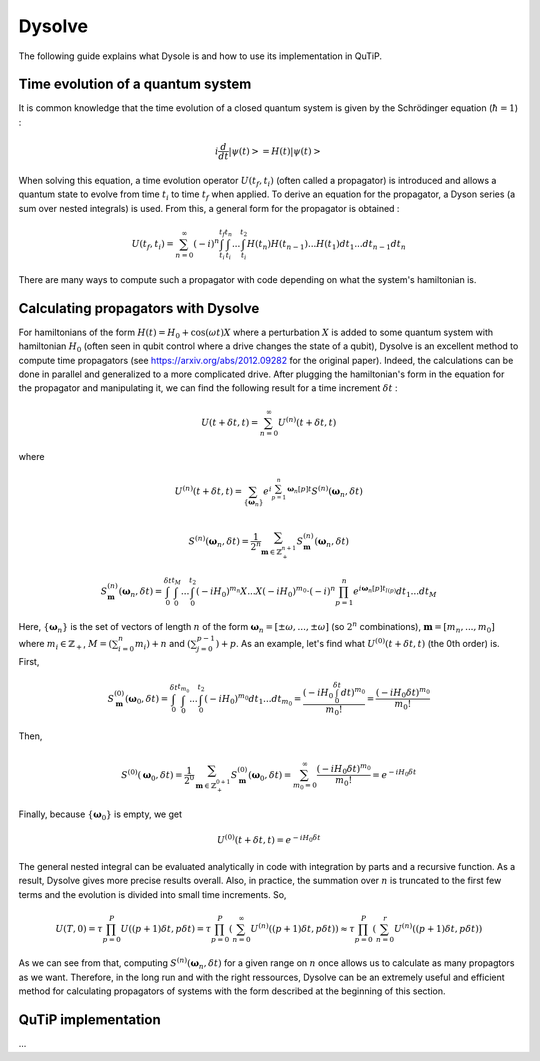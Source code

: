 .. _dysolve:

*******
Dysolve
*******

The following guide explains what Dysole is and how to use its implementation in QuTiP.

Time evolution of a quantum system
==================================
It is common knowledge that the time evolution of a closed quantum system is given by the Schrödinger equation (:math:`\hbar = 1`) :

.. math::

 \displaystyle i \frac{d}{dt}|\psi(t)> = H(t)|\psi(t)>

When solving this equation, a time evolution operator :math:`U(t_f, t_i)` (often called a propagator) is introduced and allows a quantum state to evolve from time :math:`t_i` to time :math:`t_f` when applied. To derive an equation for the propagator, a Dyson series (a sum over nested integrals) is used. From this, a general form for the propagator is obtained :

.. math::

 \displaystyle U(t_f,t_i) = \sum_{n=0}^{\infty}(-i)^n \int_{t_i}^{t_f} \int_{t_i}^{t_n}... \int_{t_i}^{t_2} H(t_n)H(t_{n-1})...H(t_1) dt_1...dt_{n-1}dt_n

There are many ways to compute such a propagator with code depending on what the system's hamiltonian is.

.. _DysolvePropagator:

Calculating propagators with Dysolve
====================================

For hamiltonians of the form :math:`H(t) = H_0 + \cos(\omega t)X` where a perturbation :math:`X` is added to some quantum system with hamiltonian :math:`H_0` (often seen in qubit control where a drive changes the state of a qubit), Dysolve is an excellent method to compute time propagators (see https://arxiv.org/abs/2012.09282 for the original paper). Indeed, the calculations can be done in parallel and generalized to a more complicated drive. After plugging the hamiltonian's form in the equation for the propagator and manipulating it, we can find the following result for a time increment :math:`\delta t` :

.. math::

 \displaystyle U(t+\delta t,t) = \sum_{n=0}^{\infty} U^{(n)}(t + \delta t, t)

where 

.. math::

 \displaystyle U^{(n)}(t + \delta t, t) = \sum_{\left\{\boldsymbol{\omega}_n\right\}}e^{i\sum_{p=1}^{n}\boldsymbol{\omega}_n[p]t}S^{(n)}(\boldsymbol{\omega}_n, \delta t)

.. math::

 \displaystyle S^{(n)}(\boldsymbol{\omega}_n, \delta t) = \frac{1}{2^n} \sum_{\boldsymbol{m} \in \mathbb{Z}^{n+1}_+} S^{(n)}_{\boldsymbol{m}}(\boldsymbol{\omega}_n, \delta t)

.. math::

 \displaystyle S^{(n)}_{\boldsymbol{m}}(\boldsymbol{\omega}_n, \delta t) = \int_{0}^{\delta t}\int_{0}^{t_M}...\int_{0}^{t_2} (-iH_0)^{m_n}X...X(-iH_0)^{m_0} \cdot (-i)^n \prod_{p=1}^{n}e^{i\boldsymbol{\omega}_n[p]t_{l(p)}} dt_1 ... dt_M

Here, :math:`\{\boldsymbol{\omega}_n\}` is the set of vectors of length :math:`n` of the form :math:`\boldsymbol{\omega}_n = \left[±\omega, ..., ±\omega\right]` (so :math:`2^n` combinations), :math:`\boldsymbol{m}= \left[m_n, ..., m_0\right]` where :math:`m_i \in \mathbb{Z}_+`, :math:`M = \left(\sum_{i=0}^n m_i\right) + n` and :math:`\left(\sum_{j=0}^{p-1}\right) + p`. As an example, let's find what :math:`U^{(0)}(t+\delta t, t)` (the 0th order) is. First, 

.. math::

 \displaystyle S^{(0)}_{\boldsymbol{m}}(\boldsymbol{\omega}_0, \delta t) = \int_{0}^{\delta t}\int_{0}^{t_{m_0}}...\int_{0}^{t_2} (-iH_0)^{m_0} dt_1 ... dt_{m_0} = \frac{\left(-iH_0\int_{0}^{\delta t} dt\right)^{m_0}}{m_0!} = \frac{(-iH_0\delta t)^{m_0}}{m_0!} 

Then, 

.. math::

 \displaystyle S^{(0)}(\boldsymbol{\omega}_0, \delta t) = \frac{1}{2^0}\sum_{\boldsymbol{m} \in \mathbb{Z}^{0+1}_{+}}S^{(0)}_{\boldsymbol{m}}(\boldsymbol{\omega}_0, \delta t) = \sum_{m_0=0}^{\infty}\frac{(-iH_0\delta t)^{m_0}}{m_0!} = e^{-iH_0\delta t}

Finally, because :math:`\left\{\boldsymbol{\omega}_0\right\}` is empty, we get

.. math::

 \displaystyle U^{(0)}(t+\delta t, t) = e^{-iH_0\delta t}

The general nested integral can be evaluated analytically in code with integration by parts and a recursive function. As a result, Dysolve gives more precise results overall. Also, in practice, the summation over :math:`n` is truncated to the first few terms and the evolution is divided into small time increments. So,

.. math::
 \displaystyle U(T,0) = \tau\prod_{p=0}^{P}U((p+1)\delta t, p\delta t) = \tau\prod_{p=0}^{P}\left(\sum_{n=0}^{\infty}U^{(n)}((p+1)\delta t, p\delta t)\right) \approx  \tau\prod_{p=0}^{P}\left(\sum_{n=0}^{r}U^{(n)}((p+1)\delta t, p\delta t)\right)

As we can see from that, computing :math:`S^{(n)}(\boldsymbol{\omega}_n, \delta t)` for a given range on :math:`n` once allows us to calculate as many propagtors as we want. Therefore, in the long run and with the right ressources, Dysolve can be an extremely useful and efficient method for calculating propagators of systems with the form described at the beginning of this section.

.. _implementation:

QuTiP implementation
====================
...
